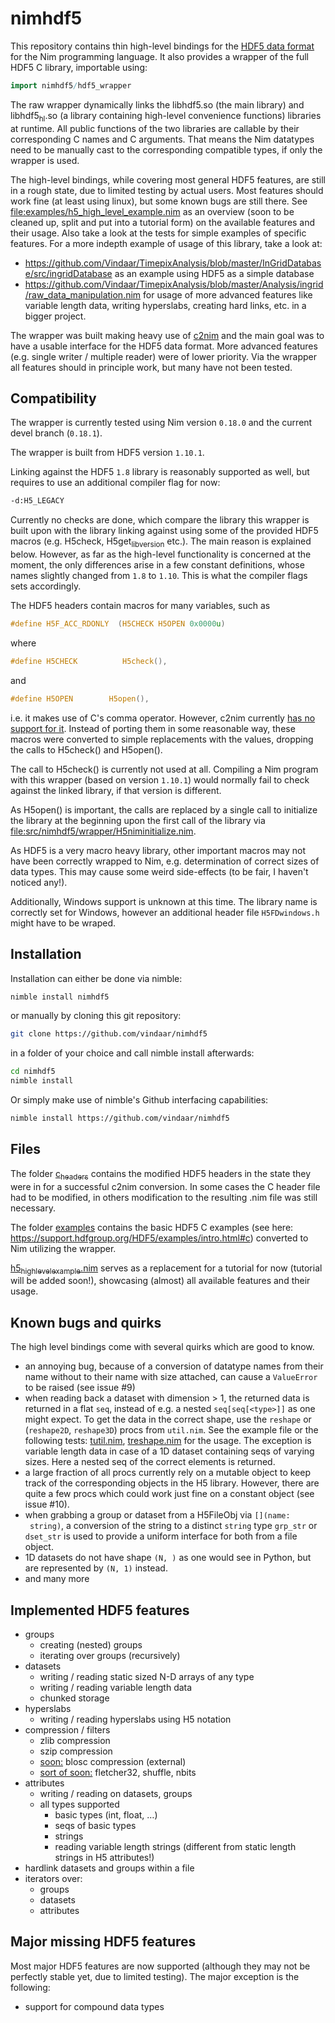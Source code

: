 * nimhdf5

This repository contains thin high-level bindings for the [[https://www.hdfgroup.org/HDF5/][HDF5 data
format]] for the Nim programming language. It also provides a wrapper of
the full HDF5 C library, importable using:
#+BEGIN_SRC nim
import nimhdf5/hdf5_wrapper
#+END_SRC

The raw wrapper dynamically links the libhdf5.so (the main library)
and libhdf5_hl.so (a library containing high-level convenience
functions) libraries at runtime. All public functions of the two
libraries are callable by their corresponding C names and C
arguments. That means the Nim datatypes need to be manually cast to
the corresponding compatible types, if only the wrapper is used.

The high-level bindings, while covering most general HDF5 features,
are still in a rough state, due to limited testing by actual
users. Most features should work fine (at least using linux), but some
known bugs are still there. See
[[file:examples/h5_high_level_example.nim]] as an overview (soon to be
cleaned up, split and put into a tutorial form) on the available
features and their usage. Also take a look at the tests for simple
examples of specific features. For a more indepth example of usage of
this library, take a look at:
- [[https://github.com/Vindaar/TimepixAnalysis/blob/master/InGridDatabase/src/ingridDatabase]]
  as an example using HDF5 as a simple database
- https://github.com/Vindaar/TimepixAnalysis/blob/master/Analysis/ingrid/raw_data_manipulation.nim
  for usage of more advanced features like variable length data,
  writing hyperslabs, creating hard links, etc. in a bigger project.

The wrapper was built making heavy use of [[https://www.github.com/nim-lang/c2nim][c2nim]] and the main goal was
to have a usable interface for the HDF5 data format. More advanced
features (e.g. single writer / multiple reader) were of lower
priority. Via the wrapper all features should in principle work, but
many have not been tested.

** Compatibility

The wrapper is currently tested using Nim version =0.18.0= and the
current devel branch (=0.18.1=).

The wrapper is built from HDF5 version =1.10.1=.

Linking against the HDF5 =1.8= library is reasonably supported as
well, but requires to use an additional compiler flag for now:
#+BEGIN_SRC sh
-d:H5_LEGACY
#+END_SRC
Currently no checks are done, which compare the library this wrapper
is built upon with the library linking against using some of the
provided HDF5 macros (e.g. H5check, H5get_libversion etc.). The main
reason is explained below. However, as far as the high-level
functionality is concerned at the moment, the only differences arise
in a few constant definitions, whose names slightly changed from =1.8=
to =1.10=. This is what the compiler flags sets accordingly.

The HDF5 headers contain macros for many variables, such as
#+BEGIN_SRC C
#define H5F_ACC_RDONLY	(H5CHECK H5OPEN 0x0000u)
#+END_SRC
where
#+BEGIN_SRC C
#define H5CHECK          H5check(),
#+END_SRC
and
#+BEGIN_SRC C
#define H5OPEN        H5open(),
#+END_SRC
i.e. it makes use of C's comma operator. However, c2nim currently
[[https://nim-lang.org/docs/c2nim.html#limitations][has no support for it]]. Instead of porting them in some reasonable way,
these macros were converted to simple replacements with the values,
dropping the calls to H5check() and H5open().

The call to H5check() is currently not used at all. Compiling a Nim
program with this wrapper (based on version =1.10.1=) would normally
fail to check against the linked library, if that version is different.

As H5open() is important, the calls are replaced by a single call to
initialize the library at the beginning upon the first call of the
library via [[file:src/nimhdf5/wrapper/H5niminitialize.nim]].

As HDF5 is a very macro heavy library, other important macros may not
have been correctly wrapped to Nim, e.g. determination of correct
sizes of data types. This may cause some weird side-effects (to be
fair, I haven't noticed any!).

Additionally, Windows support is unknown at this time. The library
name is correctly set for Windows, however an additional header file
=H5FDwindows.h= might have to be wraped.

** Installation

Installation can either be done via nimble:
#+BEGIN_SRC sh
nimble install nimhdf5
#+END_SRC

or manually by cloning this git repository:
#+BEGIN_SRC sh
git clone https://github.com/vindaar/nimhdf5
#+END_SRC
in a folder of your choice and call nimble install afterwards:
#+BEGIN_SRC sh
cd nimhdf5
nimble install
#+END_SRC

Or simply make use of nimble's Github interfacing capabilities:
#+BEGIN_SRC sh
nimble install https://github.com/vindaar/nimhdf5
#+END_SRC

** Files

The folder [[file:c_headers/][c_headers]] contains the modified HDF5 headers in the state
they were in for a successful c2nim conversion. In some cases the C
header file had to be modified, in others modification to the
resulting .nim file was still necessary.

The folder [[file:examples/][examples]] contains the basic HDF5 C examples (see here:
[[https://support.hdfgroup.org/HDF5/examples/intro.html#c]]) converted to
Nim utilizing the wrapper.

[[file:examples/h5_high_level_example.nim][h5_high_level_example.nim]] serves as a replacement for a tutorial for
now (tutorial will be added soon!), showcasing (almost) all available
features and their usage.

** Known bugs and quirks

The high level bindings come with several quirks which are good to
know.

- an annoying bug, because of a conversion of datatype names from their
  name without to their name with size attached, can cause a
  =ValueError= to be raised (see issue #9)
- when reading back a dataset with dimension > 1, the returned data is
  returned in a flat =seq=, instead of e.g. a nested
  =seq[seq[<type>]]= as one might expect.
  To get the data in the correct shape, use the =reshape= or
  (=reshape2D=, =reshape3D=) procs from =util.nim=. See the example
  file or the following tests: [[file:tests/tutil.nim][tutil.nim]], [[file:tests/treshape.nim][treshape.nim]] for the usage.
  The exception is variable length data in case of a 1D dataset
  containing seqs of varying sizes. Here a nested seq of the correct
  elements is returned.
- a large fraction of all procs currently rely on a mutable object
  to keep track of the corresponding objects in the H5
  library. However, there are quite a few procs which could work just
  fine on a constant object (see issue #10).
- when grabbing a group or dataset from a H5FileObj via =[](name:
  string)=, a conversion of the string to a distinct =string= type
  =grp_str= or =dset_str= is used to provide a uniform interface for
  both from a file object.
- 1D datasets do not have shape =(N, )= as one would see in Python,
  but are represented by =(N, 1)= instead.
- and many more

** Implemented HDF5 features
- groups
  - creating (nested) groups
  - iterating over groups (recursively)
- datasets
  - writing / reading static sized N-D arrays of any type
  - writing / reading variable length data
  - chunked storage
- hyperslabs
  - writing / reading hyperslabs using H5 notation
- compression / filters
  - zlib compression
  - szip compression
  - _soon:_ blosc compression (external)
  - _sort of soon:_ fletcher32, shuffle, nbits
- attributes
  - writing / reading on datasets, groups
  - all types supported
    - basic types (int, float, ...)
    - seqs of basic types
    - strings
    - reading variable length strings
      (different from static length strings in H5 attributes!)
- hardlink datasets and groups within a file
- iterators over:
  - groups
  - datasets
  - attributes

** Major missing HDF5 features
Most major HDF5 features are now supported (although they may not be
perfectly stable yet, due to limited testing). The major exception
is the following:
- support for compound data types
